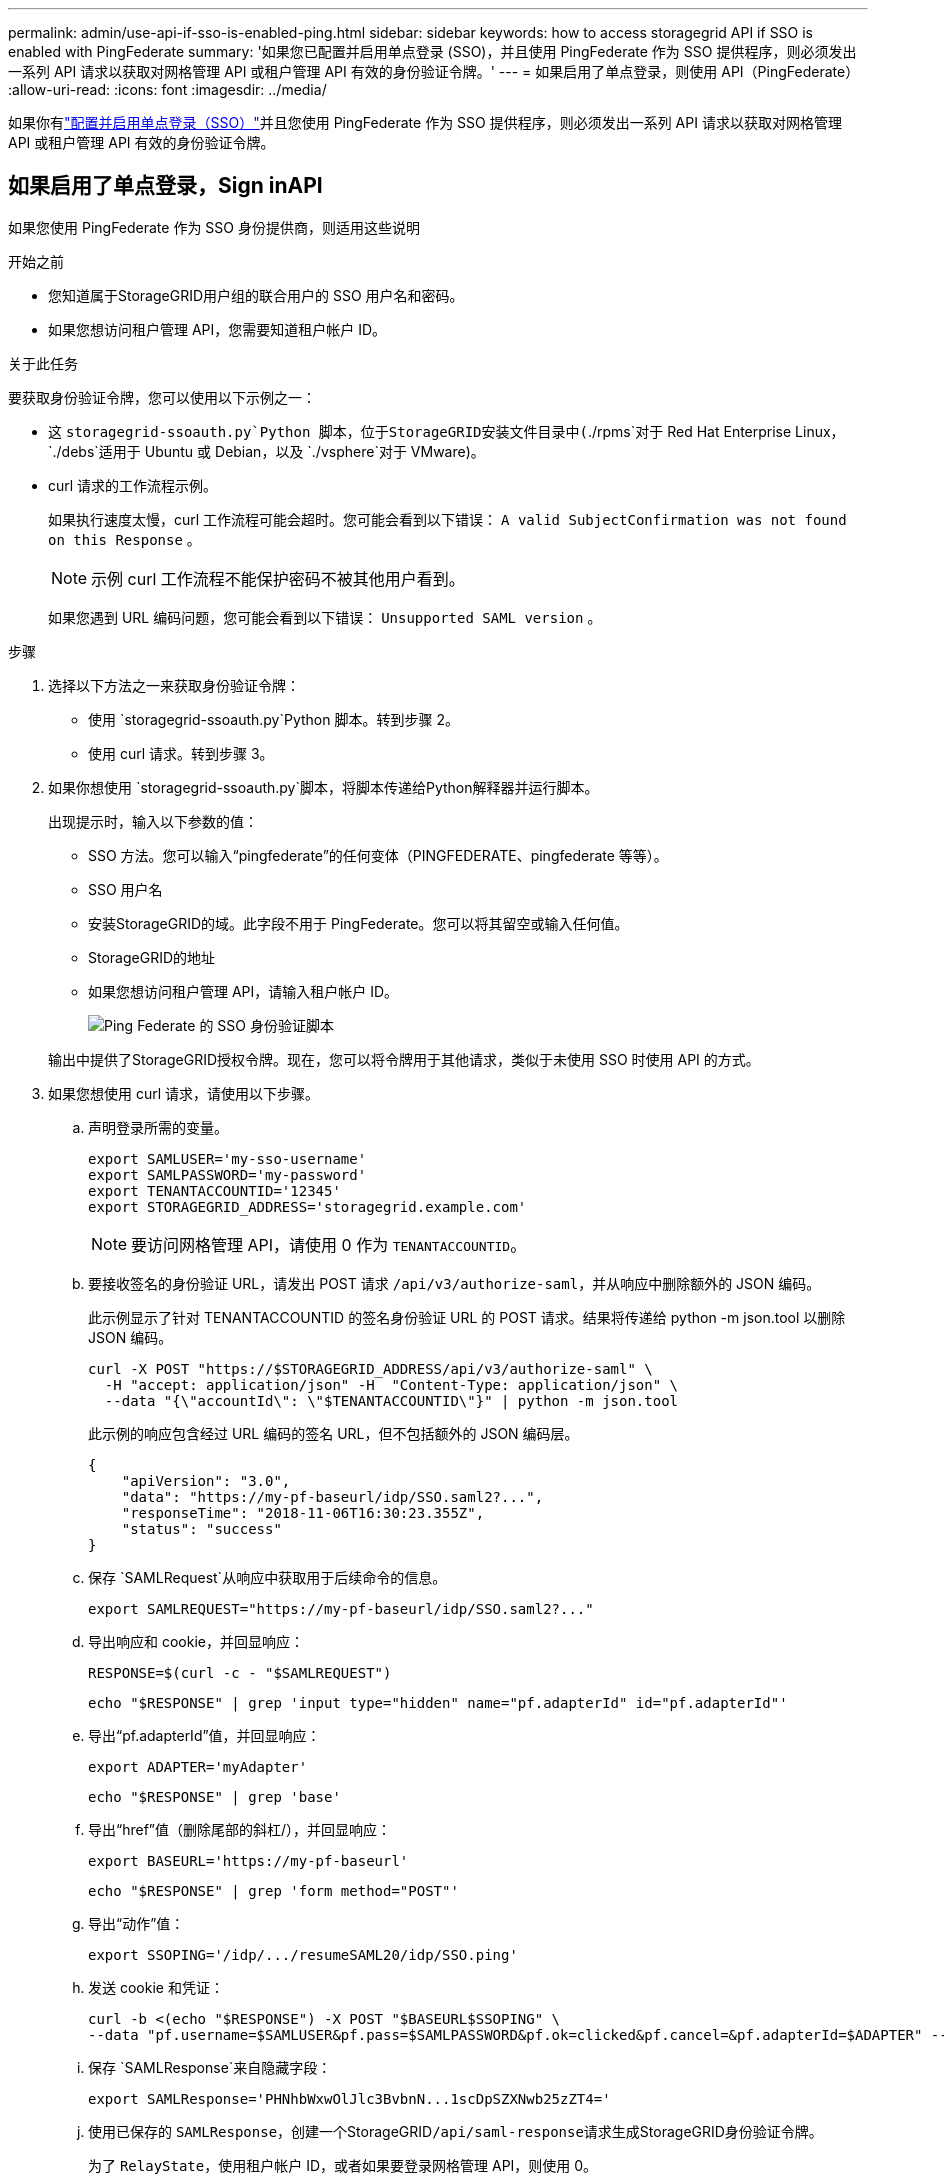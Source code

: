 ---
permalink: admin/use-api-if-sso-is-enabled-ping.html 
sidebar: sidebar 
keywords: how to access storagegrid API if SSO is enabled with PingFederate 
summary: '如果您已配置并启用单点登录 (SSO)，并且使用 PingFederate 作为 SSO 提供程序，则必须发出一系列 API 请求以获取对网格管理 API 或租户管理 API 有效的身份验证令牌。' 
---
= 如果启用了单点登录，则使用 API（PingFederate）
:allow-uri-read: 
:icons: font
:imagesdir: ../media/


[role="lead"]
如果你有link:../admin/configuring-sso.html["配置并启用单点登录（SSO）"]并且您使用 PingFederate 作为 SSO 提供程序，则必须发出一系列 API 请求以获取对网格管理 API 或租户管理 API 有效的身份验证令牌。



== 如果启用了单点登录，Sign inAPI

如果您使用 PingFederate 作为 SSO 身份提供商，则适用这些说明

.开始之前
* 您知道属于StorageGRID用户组的联合用户的 SSO 用户名和密码。
* 如果您想访问租户管理 API，您需要知道租户帐户 ID。


.关于此任务
要获取身份验证令牌，您可以使用以下示例之一：

* 这 `storagegrid-ssoauth.py`Python 脚本，位于StorageGRID安装文件目录中(`./rpms`对于 Red Hat Enterprise Linux， `./debs`适用于 Ubuntu 或 Debian，以及 `./vsphere`对于 VMware)。
* curl 请求的工作流程示例。
+
如果执行速度太慢，curl 工作流程可能会超时。您可能会看到以下错误： `A valid SubjectConfirmation was not found on this Response` 。

+

NOTE: 示例 curl 工作流程不能保护密码不被其他用户看到。

+
如果您遇到 URL 编码问题，您可能会看到以下错误： `Unsupported SAML version` 。



.步骤
. 选择以下方法之一来获取身份验证令牌：
+
** 使用 `storagegrid-ssoauth.py`Python 脚本。转到步骤 2。
** 使用 curl 请求。转到步骤 3。


. 如果你想使用 `storagegrid-ssoauth.py`脚本，将脚本传递给Python解释器并运行脚本。
+
出现提示时，输入以下参数的值：

+
** SSO 方法。您可以输入“pingfederate”的任何变体（PINGFEDERATE、pingfederate 等等）。
** SSO 用户名
** 安装StorageGRID的域。此字段不用于 PingFederate。您可以将其留空或输入任何值。
** StorageGRID的地址
** 如果您想访问租户管理 API，请输入租户帐户 ID。
+
image::../media/sso_auth_python_script_ping.png[Ping Federate 的 SSO 身份验证脚本]

+
输出中提供了StorageGRID授权令牌。现在，您可以将令牌用于其他请求，类似于未使用 SSO 时使用 API 的方式。



. 如果您想使用 curl 请求，请使用以下步骤。
+
.. 声明登录所需的变量。
+
[source, bash]
----
export SAMLUSER='my-sso-username'
export SAMLPASSWORD='my-password'
export TENANTACCOUNTID='12345'
export STORAGEGRID_ADDRESS='storagegrid.example.com'
----
+

NOTE: 要访问网格管理 API，请使用 0 作为 `TENANTACCOUNTID`。

.. 要接收签名的身份验证 URL，请发出 POST 请求 `/api/v3/authorize-saml`，并从响应中删除额外的 JSON 编码。
+
此示例显示了针对 TENANTACCOUNTID 的签名身份验证 URL 的 POST 请求。结果将传递给 python -m json.tool 以删除 JSON 编码。

+
[source, bash]
----
curl -X POST "https://$STORAGEGRID_ADDRESS/api/v3/authorize-saml" \
  -H "accept: application/json" -H  "Content-Type: application/json" \
  --data "{\"accountId\": \"$TENANTACCOUNTID\"}" | python -m json.tool
----
+
此示例的响应包含经过 URL 编码的签名 URL，但不包括额外的 JSON 编码层。

+
[listing]
----
{
    "apiVersion": "3.0",
    "data": "https://my-pf-baseurl/idp/SSO.saml2?...",
    "responseTime": "2018-11-06T16:30:23.355Z",
    "status": "success"
}
----
.. 保存 `SAMLRequest`从响应中获取用于后续命令的信息。
+
[listing]
----
export SAMLREQUEST="https://my-pf-baseurl/idp/SSO.saml2?..."
----
.. 导出响应和 cookie，并回显响应：
+
[source, bash]
----
RESPONSE=$(curl -c - "$SAMLREQUEST")
----
+
[source, bash]
----
echo "$RESPONSE" | grep 'input type="hidden" name="pf.adapterId" id="pf.adapterId"'
----
.. 导出“pf.adapterId”值，并回显响应：
+
[listing]
----
export ADAPTER='myAdapter'
----
+
[source, bash]
----
echo "$RESPONSE" | grep 'base'
----
.. 导出“href”值（删除尾部的斜杠/），并回显响应：
+
[listing]
----
export BASEURL='https://my-pf-baseurl'
----
+
[source, bash]
----
echo "$RESPONSE" | grep 'form method="POST"'
----
.. 导出“动作”值：
+
[listing]
----
export SSOPING='/idp/.../resumeSAML20/idp/SSO.ping'
----
.. 发送 cookie 和凭证：
+
[source, bash]
----
curl -b <(echo "$RESPONSE") -X POST "$BASEURL$SSOPING" \
--data "pf.username=$SAMLUSER&pf.pass=$SAMLPASSWORD&pf.ok=clicked&pf.cancel=&pf.adapterId=$ADAPTER" --include
----
.. 保存 `SAMLResponse`来自隐藏字段：
+
[source, bash]
----
export SAMLResponse='PHNhbWxwOlJlc3BvbnN...1scDpSZXNwb25zZT4='
----
.. 使用已保存的 `SAMLResponse`，创建一个StorageGRID``/api/saml-response``请求生成StorageGRID身份验证令牌。
+
为了 `RelayState`，使用租户帐户 ID，或者如果要登录网格管理 API，则使用 0。

+
[source, bash]
----
curl -X POST "https://$STORAGEGRID_ADDRESS:443/api/saml-response" \
  -H "accept: application/json" \
  --data-urlencode "SAMLResponse=$SAMLResponse" \
  --data-urlencode "RelayState=$TENANTACCOUNTID" \
  | python -m json.tool
----
+
响应包含身份验证令牌。

+
[listing]
----
{
    "apiVersion": "3.0",
    "data": "56eb07bf-21f6-40b7-af0b-5c6cacfb25e7",
    "responseTime": "2018-11-07T21:32:53.486Z",
    "status": "success"
}
----
.. 将响应中的身份验证令牌保存为 `MYTOKEN`。
+
[source, bash]
----
export MYTOKEN="56eb07bf-21f6-40b7-af0b-5c6cacfb25e7"
----
+
您现在可以使用 `MYTOKEN`对于其他请求，类似于未使用 SSO 时使用 API 的方式。







== 如果启用了单点登录，请退出 API

如果已启用单点登录 (SSO)，则必须发出一系列 API 请求才能退出网格管理 API 或租户管理 API。如果您使用 PingFederate 作为 SSO 身份提供商，则适用这些说明

.关于此任务
如果需要，您可以从组织的单一注销页面注销StorageGRID API。或者，您可以从StorageGRID触发单一注销 (SLO)，这需要有效的StorageGRID承载令牌。

.步骤
. 要生成签名的注销请求，请将 cookie“sso=true”传递给 SLO API：
+
[source, bash]
----
curl -k -X DELETE "https://$STORAGEGRID_ADDRESS/api/v3/authorize" \
-H "accept: application/json" \
-H "Authorization: Bearer $MYTOKEN" \
--cookie "sso=true" \
| python -m json.tool
----
+
返回注销 URL：

+
[listing]
----
{
    "apiVersion": "3.0",
    "data": "https://my-ping-url/idp/SLO.saml2?SAMLRequest=fZDNboMwEIRfhZ...HcQ%3D%3D",
    "responseTime": "2021-10-12T22:20:30.839Z",
    "status": "success"
}
----
. 保存注销 URL。
+
[source, bash]
----
export LOGOUT_REQUEST='https://my-ping-url/idp/SLO.saml2?SAMLRequest=fZDNboMwEIRfhZ...HcQ%3D%3D'
----
. 向注销 URL 发送请求以触发 SLO 并重定向回StorageGRID。
+
[source, bash]
----
curl --include "$LOGOUT_REQUEST"
----
+
返回 302 响应。重定向位置不适用于仅 API 注销。

+
[listing]
----
HTTP/1.1 302 Found
Location: https://$STORAGEGRID_ADDRESS:443/api/saml-logout?SAMLResponse=fVLLasMwEPwVo7ss%...%23rsa-sha256
Set-Cookie: PF=QoKs...SgCC; Path=/; Secure; HttpOnly; SameSite=None
----
. 删除StorageGRID承载令牌。
+
删除StorageGRID承载令牌的方式与没有 SSO 的方式相同。如果未提供“cookie“sso=true”，则用户将从StorageGRID中注销，而不会影响 SSO 状态。

+
[source, bash]
----
curl -X DELETE "https://$STORAGEGRID_ADDRESS/api/v3/authorize" \
-H "accept: application/json" \
-H "Authorization: Bearer $MYTOKEN" \
--include
----
+
一个 `204 No Content`响应表明用户现在已退出。

+
[listing]
----
HTTP/1.1 204 No Content
----

